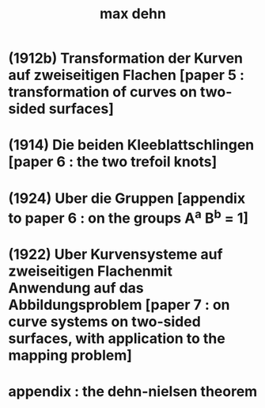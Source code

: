 #+title: max dehn

* (1912b) Transformation der Kurven auf zweiseitigen Flachen [paper 5 : transformation of curves on two-sided surfaces]
* (1914) Die beiden Kleeblattschlingen [paper 6 : the two trefoil knots]
* (1924) Uber die Gruppen [appendix to paper 6 : on the groups A^a B^b = 1]
* (1922) Uber Kurvensysteme auf zweiseitigen Flachenmit Anwendung auf das Abbildungsproblem [paper 7 : on curve systems on two-sided surfaces, with application to the mapping problem]
* appendix : the dehn-nielsen theorem
